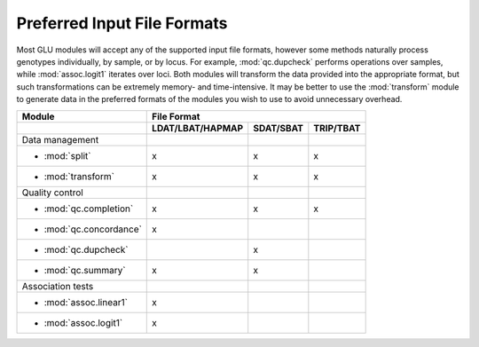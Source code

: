 .. _user_manual-preferred_formats:

++++++++++++++++++++++++++++
Preferred Input File Formats
++++++++++++++++++++++++++++

Most GLU modules will accept any of the supported input file formats,
however some methods naturally process genotypes individually, by sample, or
by locus.  For example, :mod:`qc.dupcheck` performs operations over samples,
while :mod:`assoc.logit1` iterates over loci.  Both modules will transform
the data provided into the appropriate format, but such transformations can
be extremely memory- and time-intensive.  It may be better to use the
:mod:`transform` module to generate data in the preferred formats of the
modules you wish to use to avoid unnecessary overhead.

+----------------------------+------------------------------------------------------+
|Module                      |                     File Format                      |
+----------------------------+----------------------+----------------+--------------+
|                            |   LDAT/LBAT/HAPMAP   |     SDAT/SBAT  |   TRIP/TBAT  |
+============================+======================+================+==============+
|Data management             |                      |                |              |
+----------------------------+----------------------+----------------+--------------+
|  * :mod:`split`            |         x            |        x       |       x      |
+----------------------------+----------------------+----------------+--------------+
|  * :mod:`transform`        |         x            |        x       |       x      |
+----------------------------+----------------------+----------------+--------------+
|Quality control             |                      |                |              |
+----------------------------+----------------------+----------------+--------------+
|  * :mod:`qc.completion`    |         x            |        x       |       x      |
+----------------------------+----------------------+----------------+--------------+
|  * :mod:`qc.concordance`   |         x            |                |              |
+----------------------------+----------------------+----------------+--------------+
|  * :mod:`qc.dupcheck`      |                      |        x       |              |
+----------------------------+----------------------+----------------+--------------+
|  * :mod:`qc.summary`       |         x            |        x       |              |
+----------------------------+----------------------+----------------+--------------+
|Association tests           |                      |                |              |
+----------------------------+----------------------+----------------+--------------+
|  * :mod:`assoc.linear1`    |         x            |                |              |
+----------------------------+----------------------+----------------+--------------+
|  * :mod:`assoc.logit1`     |         x            |                |              |
+----------------------------+----------------------+----------------+--------------+
